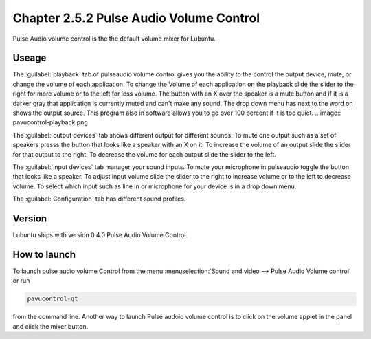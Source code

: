 Chapter 2.5.2 Pulse Audio Volume Control
========================================

Pulse Audio volume control is the the default volume mixer for Lubuntu.

Useage
------
The :guilabel:`playback` tab of pulseaudio volume control gives you the ability to the control the output device, mute, or change the volume of each application. To change the Volume of each application on the playback slide the slider to the right for more volume or to the left for less volume. The button with an X over the speaker is a mute button and if it is a darker gray that application is currently muted and can't make any sound. The drop down menu has next to the word on shows the output source. This program also in software allows you to go over 100 percent if it is too quiet. 
.. image:: pavucontrol-playback.png

The :guilabel:`output devices` tab shows different output for different sounds. To mute one output such as a set of speakers presss the button that looks like a speaker with an X on it. To increase the volume of an output slide the slider for that output to the right. To decrease the volume for each output slide the slider to the left.

.. image:: pavucontrol-qt.png

The :guilabel:`input devices` tab manager your sound inputs. To mute your microphone in pulseaudio toggle the button that looks like a speaker. To adjust input volume slide the slider to the right to increase volume or to the left to decrease volume. To select which input such as line in or microphone for your device is in a drop down menu.  

.. image:: pavucontrol-input.png

The :guilabel:`Configuration` tab has different sound profiles. 

Version
-------
Lubuntu ships with version 0.4.0 Pulse Audio Volume Control. 

How to launch
-------------
To launch pulse audio volume Control from the menu :menuselection:`Sound and video --> Pulse Audio Volume control` or run 

.. code:: 

   pavucontrol-qt 

from the command line. Another way to launch Pulse audoio volume control is to click on the volume applet in the panel and click the mixer button.

